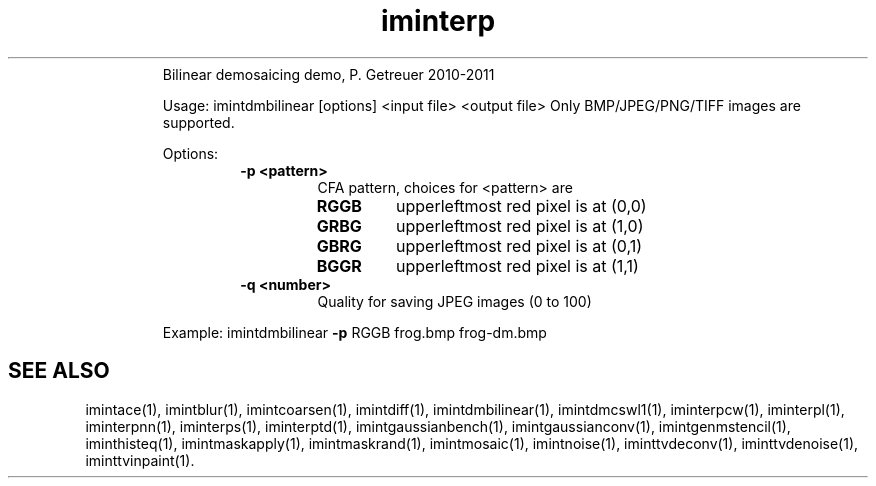 .\"Text automatically generated by txt2man
.TH iminterp  "20130706" "1" ""
.RS
Bilinear demosaicing demo, P. Getreuer 2010-2011
.PP
Usage: imintdmbilinear [options] <input file> <output file>
Only BMP/JPEG/PNG/TIFF images are supported.
.PP
Options:
.RS
.TP
.B
\fB-p\fP <pattern>
CFA pattern, choices for <pattern> are
.RS
.TP
.B
RGGB
upperleftmost red pixel is at (0,0)
.TP
.B
GRBG
upperleftmost red pixel is at (1,0)
.TP
.B
GBRG
upperleftmost red pixel is at (0,1)
.TP
.B
BGGR
upperleftmost red pixel is at (1,1)
.RE
.TP
.B
\fB-q\fP <number>
Quality for saving JPEG images (0 to 100)
.RE
.PP
Example: 
imintdmbilinear \fB-p\fP RGGB frog.bmp frog-dm.bmp
.SH "SEE ALSO"
imintace(1), imintblur(1), imintcoarsen(1), imintdiff(1), imintdmbilinear(1), imintdmcswl1(1), iminterpcw(1), iminterpl(1), iminterpnn(1), iminterps(1), iminterptd(1), imintgaussianbench(1), imintgaussianconv(1), imintgenmstencil(1), iminthisteq(1), imintmaskapply(1), imintmaskrand(1), imintmosaic(1), imintnoise(1), iminttvdeconv(1), iminttvdenoise(1), iminttvinpaint(1).
.PP
